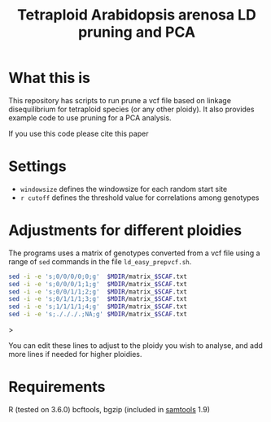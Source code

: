 #+TITLE: Tetraploid Arabidopsis arenosa LD pruning and PCA

* What this is
  This repository has scripts to run prune a vcf file based on linkage disequilibrium for tetraploid species (or any other ploidy).
  It also provides example code to use pruning for a PCA analysis.

  If you use this code please cite this paper

* Settings

  - ~windowsize~ defines the windowsize for each random start site
  - ~r cutoff~ defines the threshold value for correlations among genotypes
  
* Adjustments for different ploidies
  The programs uses a matrix of genotypes converted from a vcf file using a range of ~sed~ commands in the file ~ld_easy_prepvcf.sh~.

  #+begin_src bash
  sed -i -e 's;0/0/0/0;0;g'  $MDIR/matrix_$SCAF.txt
  sed -i -e 's;0/0/0/1;1;g'  $MDIR/matrix_$SCAF.txt
  sed -i -e 's;0/0/1/1;2;g'  $MDIR/matrix_$SCAF.txt
  sed -i -e 's;0/1/1/1;3;g'  $MDIR/matrix_$SCAF.txt
  sed -i -e 's;1/1/1/1;4;g'  $MDIR/matrix_$SCAF.txt
  sed -i -e 's;./././.;NA;g' $MDIR/matrix_$SCAF.txt
  #+end_src>

  You can edit these lines to adjust to the ploidy you wish to analyse, and add more lines if needed for higher ploidies.
  
* Requirements

  R (tested on 3.6.0)
  bcftools, bgzip (included in [[http://www.htslib.org/download/][samtools]] 1.9)
  
  
  
